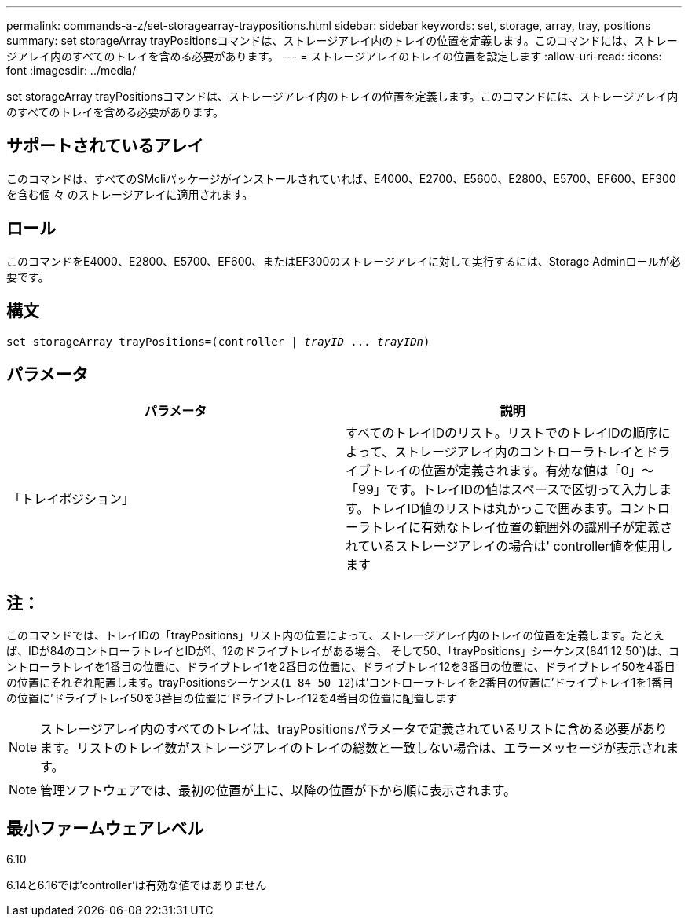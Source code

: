 ---
permalink: commands-a-z/set-storagearray-traypositions.html 
sidebar: sidebar 
keywords: set, storage, array, tray, positions 
summary: set storageArray trayPositionsコマンドは、ストレージアレイ内のトレイの位置を定義します。このコマンドには、ストレージアレイ内のすべてのトレイを含める必要があります。 
---
= ストレージアレイのトレイの位置を設定します
:allow-uri-read: 
:icons: font
:imagesdir: ../media/


[role="lead"]
set storageArray trayPositionsコマンドは、ストレージアレイ内のトレイの位置を定義します。このコマンドには、ストレージアレイ内のすべてのトレイを含める必要があります。



== サポートされているアレイ

このコマンドは、すべてのSMcliパッケージがインストールされていれば、E4000、E2700、E5600、E2800、E5700、EF600、EF300を含む個 々 のストレージアレイに適用されます。



== ロール

このコマンドをE4000、E2800、E5700、EF600、またはEF300のストレージアレイに対して実行するには、Storage Adminロールが必要です。



== 構文

[source, cli, subs="+macros"]
----
set storageArray trayPositions=pass:quotes[(controller | _trayID_ ... _trayIDn_)]
----


== パラメータ

[cols="2*"]
|===
| パラメータ | 説明 


 a| 
「トレイポジション」
 a| 
すべてのトレイIDのリスト。リストでのトレイIDの順序によって、ストレージアレイ内のコントローラトレイとドライブトレイの位置が定義されます。有効な値は「0」～「99」です。トレイIDの値はスペースで区切って入力します。トレイID値のリストは丸かっこで囲みます。コントローラトレイに有効なトレイ位置の範囲外の識別子が定義されているストレージアレイの場合は' controller値を使用します

|===


== 注：

このコマンドでは、トレイIDの「trayPositions」リスト内の位置によって、ストレージアレイ内のトレイの位置を定義します。たとえば、IDが84のコントローラトレイとIDが1、12のドライブトレイがある場合、 そして50、「trayPositions」シーケンス(841 12 50`)は、コントローラトレイを1番目の位置に、ドライブトレイ1を2番目の位置に、ドライブトレイ12を3番目の位置に、ドライブトレイ50を4番目の位置にそれぞれ配置します。trayPositionsシーケンス(`1 84 50 12`)は'コントローラトレイを2番目の位置に'ドライブトレイ1を1番目の位置に'ドライブトレイ50を3番目の位置に'ドライブトレイ12を4番目の位置に配置します

[NOTE]
====
ストレージアレイ内のすべてのトレイは、trayPositionsパラメータで定義されているリストに含める必要があります。リストのトレイ数がストレージアレイのトレイの総数と一致しない場合は、エラーメッセージが表示されます。

====
[NOTE]
====
管理ソフトウェアでは、最初の位置が上に、以降の位置が下から順に表示されます。

====


== 最小ファームウェアレベル

6.10

6.14と6.16では'controller'は有効な値ではありません
